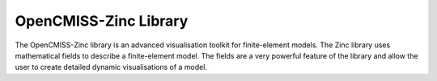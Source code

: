 OpenCMISS-Zinc Library
======================

The OpenCMISS-Zinc library is an advanced visualisation toolkit for finite-element models.  The Zinc library uses mathematical fields to describe a finite-element model.  The fields are a very powerful feature of the library and allow the user to create detailed dynamic visualisations of a model.

